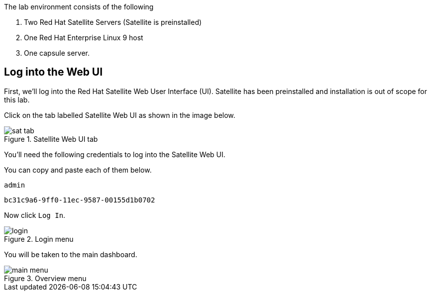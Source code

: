 The lab environment consists of the following

[arabic]
. Two Red Hat Satellite Servers (Satellite is preinstalled)
. One Red Hat Enterprise Linux 9 host
. One capsule server.

== Log into the Web UI

First, we’ll log into the Red Hat Satellite Web User Interface (UI).
Satellite has been preinstalled and installation is out of scope for
this lab.

Click on the tab labelled Satellite Web UI as shown in the image below.

.Satellite Web UI tab
image::satellite-tab.png[sat tab]

You’ll need the following credentials to log into the Satellite Web UI.

You can copy and paste each of them below.

[source,bash,run]
....
admin
....

[source,bash,run]
....
bc31c9a6-9ff0-11ec-9587-00155d1b0702
....

Now click `+Log In+`.

.Login menu
image::webuilogin.png[login]

You will be taken to the main dashboard.

.Overview menu
image::main-menu.png[main menu]
